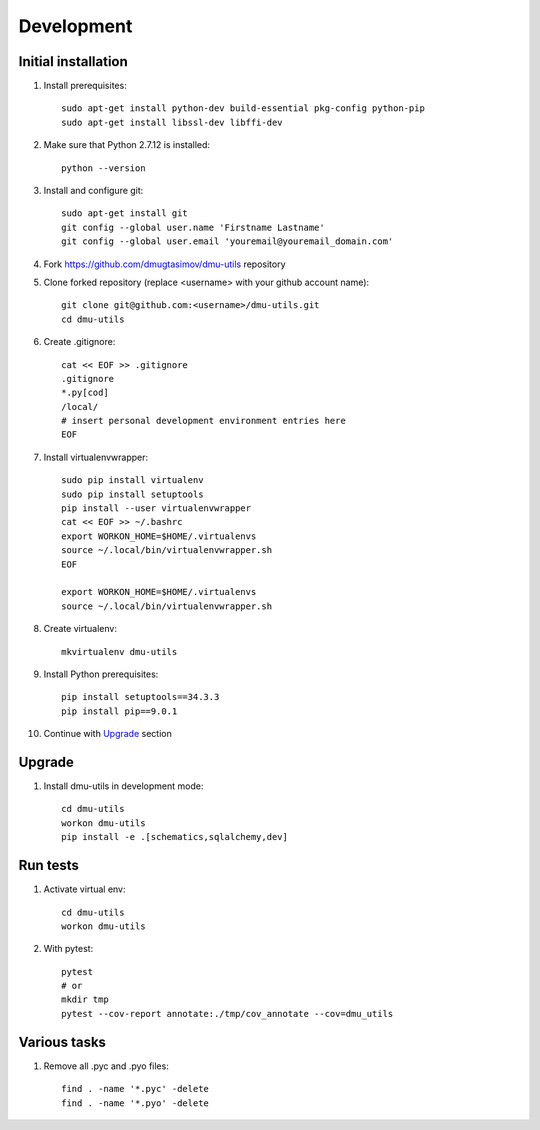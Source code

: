 Development
===========

Initial installation
--------------------

#. Install prerequisites::

    sudo apt-get install python-dev build-essential pkg-config python-pip
    sudo apt-get install libssl-dev libffi-dev

#. Make sure that Python 2.7.12 is installed::

    python --version

#. Install and configure git::

    sudo apt-get install git
    git config --global user.name 'Firstname Lastname'
    git config --global user.email 'youremail@youremail_domain.com'

#. Fork https://github.com/dmugtasimov/dmu-utils repository

#. Clone forked repository (replace <username> with your github account name)::

    git clone git@github.com:<username>/dmu-utils.git
    cd dmu-utils

#. Create .gitignore::

    cat << EOF >> .gitignore
    .gitignore
    *.py[cod]
    /local/
    # insert personal development environment entries here
    EOF

#. Install virtualenvwrapper::

    sudo pip install virtualenv
    sudo pip install setuptools
    pip install --user virtualenvwrapper
    cat << EOF >> ~/.bashrc
    export WORKON_HOME=$HOME/.virtualenvs
    source ~/.local/bin/virtualenvwrapper.sh
    EOF

    export WORKON_HOME=$HOME/.virtualenvs
    source ~/.local/bin/virtualenvwrapper.sh

#. Create virtualenv::

    mkvirtualenv dmu-utils

#. Install Python prerequisites::

    pip install setuptools==34.3.3
    pip install pip==9.0.1

#. Continue with `Upgrade`_ section

Upgrade
-------

#. Install dmu-utils in development mode::

    cd dmu-utils
    workon dmu-utils
    pip install -e .[schematics,sqlalchemy,dev]


Run tests
---------

#. Activate virtual env::

    cd dmu-utils
    workon dmu-utils

#. With pytest::

    pytest
    # or
    mkdir tmp
    pytest --cov-report annotate:./tmp/cov_annotate --cov=dmu_utils

Various tasks
-------------

#. Remove all .pyc and .pyo files::

    find . -name '*.pyc' -delete
    find . -name '*.pyo' -delete
